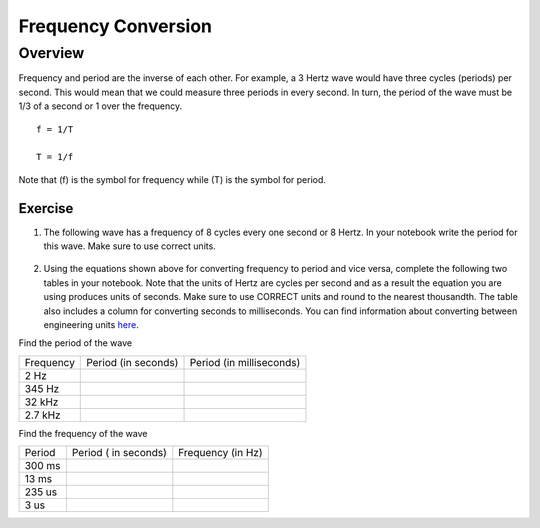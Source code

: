 Frequency Conversion
=====================

Overview
--------

Frequency and period are the inverse of each other. For example, a 3 Hertz wave would have three cycles (periods) per second. This would mean that we could measure three periods in every second. In turn, the period of the wave must be 1/3 of a second or 1 over the frequency. ::

   f = 1/T

   T = 1/f

Note that (f) is the symbol for frequency while (T) is the symbol for period.

Exercise
~~~~~~~~

#. The following wave has a frequency of 8 cycles every one second or 8 Hertz. In your notebook write the period for this wave. Make sure to use correct units.

.. figure:: images/period-wave2.png
   :alt: 



2. Using the equations shown above for converting frequency to period and vice versa, complete
   the following two tables in your notebook. Note that the units of Hertz are cycles per
   second and as a result the equation you are using produces units of
   seconds. Make sure to use CORRECT units and round to the nearest
   thousandth. The table also includes a column for converting seconds to
   milliseconds. You can find information about converting between
   engineering units
   `here <https://www.google.com/url?q=https://docs.google.com/document/d/1BmZbXzxnD2j17QToSZ9jeZmnP7burwfksfQq2v4zu-   Y/edit%23heading%3Dh.77xfwnlk7wp2&sa=D&ust=1587613173943000>`__.

Find the period of the wave

+-------------+-----------------------+----------------------------+
| Frequency   | Period (in seconds)   | Period (in milliseconds)   |
+-------------+-----------------------+----------------------------+
| 2 Hz        |                       |                            |
+-------------+-----------------------+----------------------------+
| 345 Hz      |                       |                            |
+-------------+-----------------------+----------------------------+
| 32 kHz      |                       |                            |
+-------------+-----------------------+----------------------------+
| 2.7 kHz     |                       |                            |
+-------------+-----------------------+----------------------------+

Find the frequency of the wave

+----------+------------------------+---------------------+
| Period   | Period ( in seconds)   | Frequency (in Hz)   |
+----------+------------------------+---------------------+
| 300 ms   |                        |                     |
+----------+------------------------+---------------------+
| 13 ms    |                        |                     |
+----------+------------------------+---------------------+
| 235 us   |                        |                     |
+----------+------------------------+---------------------+
| 3 us     |                        |                     |
+----------+------------------------+---------------------+

